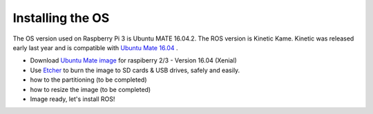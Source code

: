 
=============================================
Installing the OS
=============================================

The OS version used on Raspberry Pi 3 is Ubuntu MATE 16.04.2.
The ROS version is Kinetic Kame. Kinetic was released early last year and is compatible with `Ubuntu Mate 16.04 <https://ubuntu-mate.org/raspberry-pi/>`_
. 

- Download `Ubuntu Mate image <https://ubuntu-mate.org/download/>`_ for raspiberry 2/3 - Version 16.04 (Xenial)
- Use `Etcher <https://etcher.io/>`_ to burn the image to SD cards & USB drives, safely and easily.
- how to the partitioning (to be completed)
- how to resize the image (to be completed)
- Image ready, let's install ROS!
